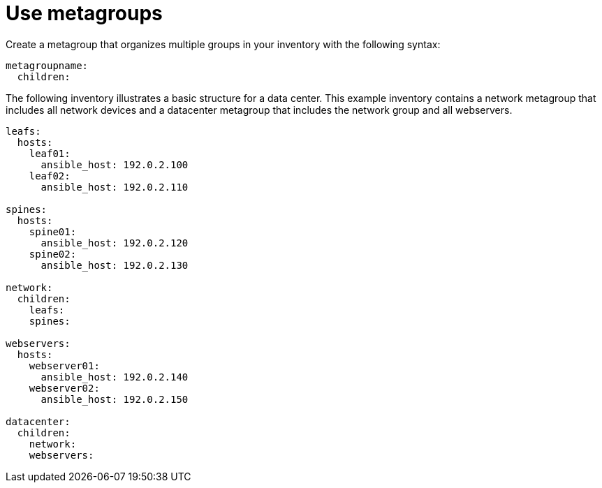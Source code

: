 [id="ref-use-meta-groups"]

= Use metagroups
Create a metagroup that organizes multiple groups in your inventory with the following syntax:

----
metagroupname:
  children:
----

The following inventory illustrates a basic structure for a data center. 
This example inventory contains a network metagroup that includes all network devices and a datacenter metagroup that includes the network group and all webservers.


----
leafs:
  hosts:
    leaf01:
      ansible_host: 192.0.2.100
    leaf02:
      ansible_host: 192.0.2.110

spines:
  hosts:
    spine01:
      ansible_host: 192.0.2.120
    spine02:
      ansible_host: 192.0.2.130

network:
  children:
    leafs:
    spines:

webservers:
  hosts:
    webserver01:
      ansible_host: 192.0.2.140
    webserver02:
      ansible_host: 192.0.2.150

datacenter:
  children:
    network:
    webservers:
----